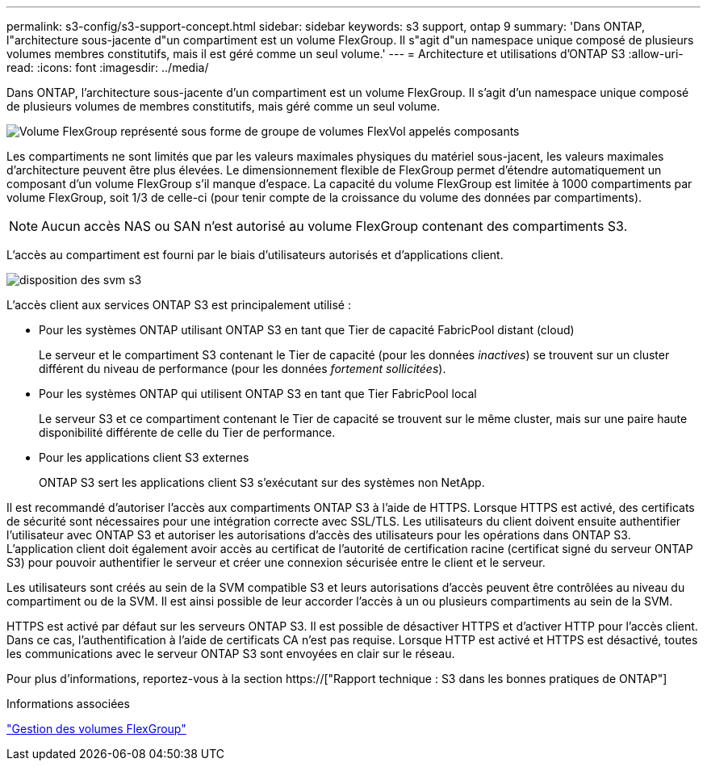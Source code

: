 ---
permalink: s3-config/s3-support-concept.html 
sidebar: sidebar 
keywords: s3 support, ontap 9 
summary: 'Dans ONTAP, l"architecture sous-jacente d"un compartiment est un volume FlexGroup. Il s"agit d"un namespace unique composé de plusieurs volumes membres constitutifs, mais il est géré comme un seul volume.' 
---
= Architecture et utilisations d'ONTAP S3
:allow-uri-read: 
:icons: font
:imagesdir: ../media/


[role="lead"]
Dans ONTAP, l'architecture sous-jacente d'un compartiment est un volume FlexGroup. Il s'agit d'un namespace unique composé de plusieurs volumes de membres constitutifs, mais géré comme un seul volume.

image::../media/fg-overview-s3-config.gif[Volume FlexGroup représenté sous forme de groupe de volumes FlexVol appelés composants]

Les compartiments ne sont limités que par les valeurs maximales physiques du matériel sous-jacent, les valeurs maximales d'architecture peuvent être plus élevées. Le dimensionnement flexible de FlexGroup permet d'étendre automatiquement un composant d'un volume FlexGroup s'il manque d'espace. La capacité du volume FlexGroup est limitée à 1000 compartiments par volume FlexGroup, soit 1/3 de celle-ci (pour tenir compte de la croissance du volume des données par compartiments).

[NOTE]
====
Aucun accès NAS ou SAN n'est autorisé au volume FlexGroup contenant des compartiments S3.

====
L'accès au compartiment est fourni par le biais d'utilisateurs autorisés et d'applications client.

image::../media/s3-svm-layout.png[disposition des svm s3]

L'accès client aux services ONTAP S3 est principalement utilisé :

* Pour les systèmes ONTAP utilisant ONTAP S3 en tant que Tier de capacité FabricPool distant (cloud)
+
Le serveur et le compartiment S3 contenant le Tier de capacité (pour les données _inactives_) se trouvent sur un cluster différent du niveau de performance (pour les données _fortement sollicitées_).

* Pour les systèmes ONTAP qui utilisent ONTAP S3 en tant que Tier FabricPool local
+
Le serveur S3 et ce compartiment contenant le Tier de capacité se trouvent sur le même cluster, mais sur une paire haute disponibilité différente de celle du Tier de performance.

* Pour les applications client S3 externes
+
ONTAP S3 sert les applications client S3 s'exécutant sur des systèmes non NetApp.



Il est recommandé d'autoriser l'accès aux compartiments ONTAP S3 à l'aide de HTTPS. Lorsque HTTPS est activé, des certificats de sécurité sont nécessaires pour une intégration correcte avec SSL/TLS. Les utilisateurs du client doivent ensuite authentifier l'utilisateur avec ONTAP S3 et autoriser les autorisations d'accès des utilisateurs pour les opérations dans ONTAP S3. L'application client doit également avoir accès au certificat de l'autorité de certification racine (certificat signé du serveur ONTAP S3) pour pouvoir authentifier le serveur et créer une connexion sécurisée entre le client et le serveur.

Les utilisateurs sont créés au sein de la SVM compatible S3 et leurs autorisations d'accès peuvent être contrôlées au niveau du compartiment ou de la SVM. Il est ainsi possible de leur accorder l'accès à un ou plusieurs compartiments au sein de la SVM.

HTTPS est activé par défaut sur les serveurs ONTAP S3. Il est possible de désactiver HTTPS et d'activer HTTP pour l'accès client. Dans ce cas, l'authentification à l'aide de certificats CA n'est pas requise. Lorsque HTTP est activé et HTTPS est désactivé, toutes les communications avec le serveur ONTAP S3 sont envoyées en clair sur le réseau.

Pour plus d'informations, reportez-vous à la section https://["Rapport technique : S3 dans les bonnes pratiques de ONTAP"]

.Informations associées
link:../flexgroup/index.html["Gestion des volumes FlexGroup"]

